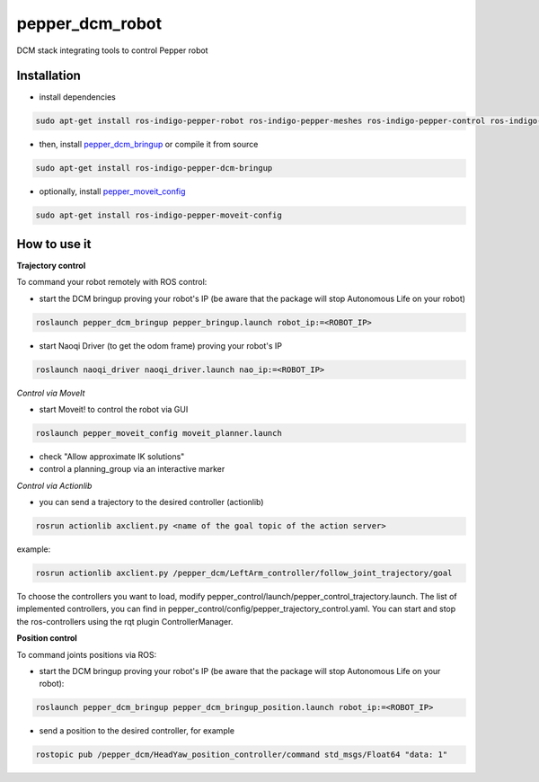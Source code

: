 pepper_dcm_robot
=============

DCM stack integrating tools to control Pepper robot

Installation
------------
- install dependencies

.. code-block:: bash

        sudo apt-get install ros-indigo-pepper-robot ros-indigo-pepper-meshes ros-indigo-pepper-control ros-indigo-naoqi-dcm-driver

- then, install `pepper_dcm_bringup <https://github.com/ros-naoqi/pepper_dcm_robot>`_ or compile it from source

.. code-block:: bash

        sudo apt-get install ros-indigo-pepper-dcm-bringup

- optionally, install `pepper_moveit_config <https://github.com/ros-naoqi/pepper_moveit_config>`_

.. code-block:: bash

        sudo apt-get install ros-indigo-pepper-moveit-config

How to use it
-------------

**Trajectory control**

To command your robot remotely with ROS control:
    
- start the DCM bringup proving your robot's IP (be aware that the package will stop Autonomous Life on your robot)

.. code-block:: bash

        roslaunch pepper_dcm_bringup pepper_bringup.launch robot_ip:=<ROBOT_IP>

- start Naoqi Driver (to get the odom frame) proving your robot's IP

.. code-block:: bash

        roslaunch naoqi_driver naoqi_driver.launch nao_ip:=<ROBOT_IP>

*Control via MoveIt*

- start Moveit! to control the robot via GUI

.. code-block:: bash

        roslaunch pepper_moveit_config moveit_planner.launch

- check "Allow approximate IK solutions"
- control a planning_group via an interactive marker 

*Control via Actionlib*

- you can send a trajectory to the desired controller (actionlib)

.. code-block:: bash

        rosrun actionlib axclient.py <name of the goal topic of the action server>

example:

.. code-block:: bash

        rosrun actionlib axclient.py /pepper_dcm/LeftArm_controller/follow_joint_trajectory/goal

To choose the controllers you want to load, modify pepper_control/launch/pepper_control_trajectory.launch.
The list of implemented controllers, you can find in pepper_control/config/pepper_trajectory_control.yaml. 
You can start and stop the ros-controllers using the rqt plugin ControllerManager.

**Position control**

To command joints positions via ROS:

- start the DCM bringup proving your robot's IP (be aware that the package will stop Autonomous Life on your robot):

.. code-block:: bash

        roslaunch pepper_dcm_bringup pepper_dcm_bringup_position.launch robot_ip:=<ROBOT_IP>

- send a position to the desired controller, for example

.. code-block:: bash

        rostopic pub /pepper_dcm/HeadYaw_position_controller/command std_msgs/Float64 "data: 1"
